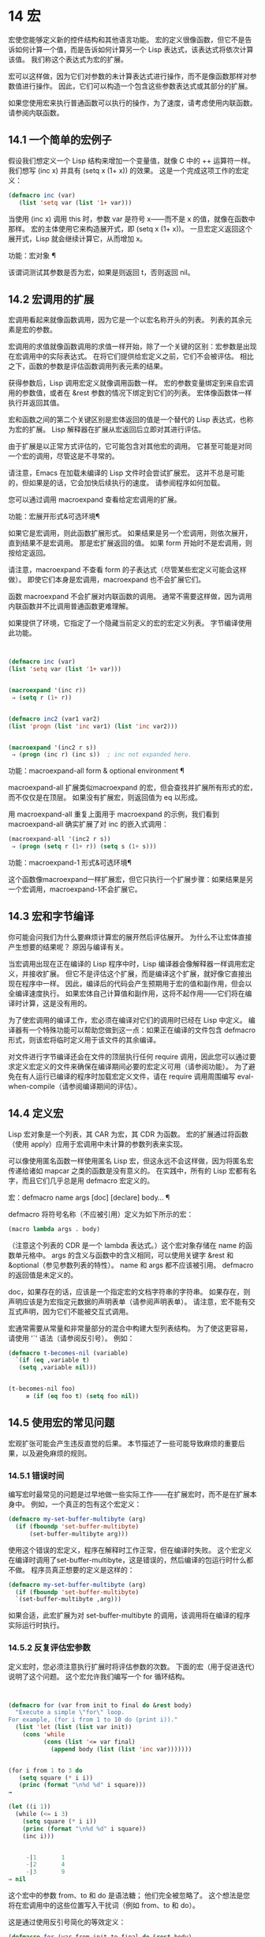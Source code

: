 #+LATEX_COMPILER: xelatex
#+LATEX_CLASS: elegantpaper
#+OPTIONS: prop:t
#+OPTIONS: ^:nil
* 14 宏
宏使您能够定义新的控件结构和其他语言功能。  宏的定义很像函数，但它不是告诉如何计算一个值，而是告诉如何计算另一个 Lisp 表达式，该表达式将依次计算该值。  我们称这个表达式为宏的扩展。

 宏可以这样做，因为它们对参数的未计算表达式进行操作，而不是像函数那样对参数值进行操作。  因此，它们可以构造一个包含这些参数表达式或其部分的扩展。

 如果您使用宏来执行普通函数可以执行的操作，为了速度，请考虑使用内联函数。  请参阅内联函数。


** 14.1 一个简单的宏例子

假设我们想定义一个 Lisp 结构来增加一个变量值，就像 C 中的 ++ 运算符一样。我们想写 (inc x) 并具有 (setq x (1+ x)) 的效果。  这是一个完成这项工作的宏定义：

#+begin_src emacs-lisp
(defmacro inc (var)
   (list 'setq var (list '1+ var)))
#+end_src

当使用 (inc x) 调用 this 时，参数 var 是符号 x——而不是 x 的值，就像在函数中那样。  宏的主体使用它来构造展开式，即 (setq x (1+ x))。  一旦宏定义返回这个展开式，Lisp 就会继续计算它，从而增加 x。

功能：宏对象 ¶

    该谓词测试其参数是否为宏，如果是则返回 t，否则返回 nil。

** 14.2 宏调用的扩展

宏调用看起来就像函数调用，因为它是一个以宏名称开头的列表。  列表的其余元素是宏的参数。

 宏调用的求值就像函数调用的求值一样开始，除了一个关键的区别：宏参数是出现在宏调用中的实际表达式。  在将它们提供给宏定义之前，它们不会被评估。  相比之下，函数的参数是评估函数调用列表元素的结果。

 获得参数后，Lisp 调用宏定义就像调用函数一样。  宏的参数变量绑定到来自宏调用的参数值，或者在 &rest 参数的情况下绑定到它们的列表。  宏体像函数体一样执行并返回其值。

 宏和函数之间的第二个关键区别是宏体返回的值是一个替代的 Lisp 表达式，也称为宏的扩展。  Lisp 解释器在扩展从宏返回后立即对其进行评估。

 由于扩展是以正常方式评估的，它可能包含对其他宏的调用。  它甚至可能是对同一个宏的调用，尽管这是不寻常的。

 请注意，Emacs 在加载未编译的 Lisp 文件时会尝试扩展宏。  这并不总是可能的，但如果是的话，它会加快后续执行的速度。  请参阅程序如何加载。

 您可以通过调用 macroexpand 查看给定宏调用的扩展。

 功能：宏展开形式&可选环境¶

     如果它是宏调用，则此函数扩展形式。  如果结果是另一个宏调用，则依次展开，直到结果不是宏调用。  那是宏扩展返回的值。  如果 form 开始时不是宏调用，则按给定返回。

     请注意，macroexpand 不查看 form 的子表达式（尽管某些宏定义可能会这样做）。  即使它们本身是宏调用，macroexpand 也不会扩展它们。

     函数 macroexpand 不会扩展对内联函数的调用。  通常不需要这样做，因为调用内联函数并不比调用普通函数更难理解。

     如果提供了环境，它指定了一个隐藏当前定义的宏的宏定义列表。  字节编译使用此功能。

     #+begin_src emacs-lisp


       (defmacro inc (var)
	   (list 'setq var (list '1+ var)))


       (macroexpand '(inc r))
	    ⇒ (setq r (1+ r))


       (defmacro inc2 (var1 var2)
	   (list 'progn (list 'inc var1) (list 'inc var2)))


       (macroexpand '(inc2 r s))
	    ⇒ (progn (inc r) (inc s))  ; inc not expanded here.

     #+end_src


 功能：macroexpand-all form & optional environment ¶

     macroexpand-all 扩展类似macroexpand 的宏，但会查找并扩展所有形式的宏，而不仅仅是在顶层。  如果没有扩展宏，则返回值为 eq 以形成。

     用 macroexpand-all 重复上面用于 macroexpand 的示例，我们看到 macroexpand-all 确实扩展了对 inc 的嵌入式调用：

     #+begin_src emacs-lisp
       (macroexpand-all '(inc2 r s))
	    ⇒ (progn (setq r (1+ r)) (setq s (1+ s)))
     #+end_src

 功能：macroexpand-1 形式&可选环境¶

     这个函数像macroexpand一样扩展宏，但它只执行一个扩展步骤：如果结果是另一个宏调用，macroexpand-1不会扩展它。
** 14.3 宏和字节编译

你可能会问我们为什么要麻烦计算宏的展开然后评估展开。  为什么不让宏体直接产生想要的结果呢？  原因与编译有关。

当宏调用出现在正在编译的 Lisp 程序中时，Lisp 编译器会像解释器一样调用宏定义，并接收扩展。  但它不是评估这个扩展，而是编译这个扩展，就好像它直接出现在程序中一样。  因此，编译后的代码会产生预期用于宏的值和副作用，但会以全编译速度执行。  如果宏体自己计算值和副作用，这将不起作用——它们将在编译时计算，这是没有用的。

为了使宏调用的编译工作，宏必须在编译对它们的调用时已经在 Lisp 中定义。  编译器有一个特殊功能可以帮助您做到这一点：如果正在编译的文件包含 defmacro 形式，则该宏将临时定义用于该文件的其余编译。

对文件进行字节编译还会在文件的顶层执行任何 require 调用，因此您可以通过要求定义宏定义的文件来确保在编译期间必要的宏定义可用（请参阅功能）。  为了避免在有人运行已编译的程序时加载宏定义文件，请在 require 调用周围编写 eval-when-compile（请参阅编译期间的评估）。

** 14.4 定义宏

Lisp 宏对象是一个列表，其 CAR 为宏，其 CDR 为函数。  宏的扩展通过将函数（使用 apply）应用于宏调用中未计算的参数列表来实现。

可以像使用匿名函数一样使用匿名 Lisp 宏，但这永远不会这样做，因为将匿名宏传递给诸如 mapcar 之类的函数是没有意义的。  在实践中，所有的 Lisp 宏都有名字，而且它们几乎总是用 defmacro 宏定义的。

宏：defmacro name args [doc] [declare] body... ¶

    defmacro 将符号名称（不应被引用）定义为如下所示的宏：
    #+begin_src emacs-lisp
      (macro lambda args . body)
    #+end_src

    （注意这个列表的 CDR 是一个 lambda 表达式。）这个宏对象存储在 name 的函数单元格中。  args 的含义与函数中的含义相同，可以使用关键字 &rest 和 &optional（参见参数列表的特性）。  name 和 args 都不应该被引用。  defmacro 的返回值是未定义的。

    doc，如果存在的话，应该是一个指定宏的文档字符串的字符串。  如果存在，则声明应该是为宏指定元数据的声明表单（请参阅声明表单）。  请注意，宏不能有交互式声明，因为它们不能被交互式调用。

宏通常需要从常量和非常量部分的混合中构建大型列表结构。  为了使这更容易，请使用 '`' 语法（请参阅反引号）。  例如：

#+begin_src emacs-lisp
  (defmacro t-becomes-nil (variable)
    `(if (eq ,variable t)
	 (setq ,variable nil)))


  (t-becomes-nil foo)
       ≡ (if (eq foo t) (setq foo nil))
#+end_src

** 14.5 使用宏的常见问题

宏观扩张可能会产生违反直觉的后果。  本节描述了一些可能导致麻烦的重要后果，以及避免麻烦的规则。

*** 14.5.1 错误时间

编写宏时最常见的问题是过早地做一些实际工作——在扩展宏时，而不是在扩展本身中。  例如，一个真正的包有这个宏定义：

#+begin_src emacs-lisp
(defmacro my-set-buffer-multibyte (arg)
  (if (fboundp 'set-buffer-multibyte)
      (set-buffer-multibyte arg)))
#+end_src


使用这个错误的宏定义，程序在解释时工作正常，但在编译时失败。  这个宏定义在编译时调用了set-buffer-multibyte，这是错误的，然后编译的包运行时什么都不做。  程序员真正想要的定义是这样的：

#+begin_src emacs-lisp
  (defmacro my-set-buffer-multibyte (arg)
    (if (fboundp 'set-buffer-multibyte)
	`(set-buffer-multibyte ,arg)))
#+end_src

如果合适，此宏扩展为对 set-buffer-multibyte 的调用，该调用将在编译的程序实际运行时执行。
*** 14.5.2 反复评估宏参数

定义宏时，您必须注意执行扩展时将评估参数的次数。  下面的宏（用于促进迭代）说明了这个问题。  这个宏允许我们编写一个 for 循环结构。

#+begin_src emacs-lisp


(defmacro for (var from init to final do &rest body)
  "Execute a simple \"for\" loop.
For example, (for i from 1 to 10 do (print i))."
  (list 'let (list (list var init))
	(cons 'while
	      (cons (list '<= var final)
		    (append body (list (list 'inc var)))))))


(for i from 1 to 3 do
   (setq square (* i i))
   (princ (format "\n%d %d" i square)))
→

(let ((i 1))
  (while (<= i 3)
    (setq square (* i i))
    (princ (format "\n%d %d" i square))
    (inc i)))


     -|1       1
     -|2       4
     -|3       9
⇒ nil
#+end_src

这个宏中的参数 from、to 和 do 是语法糖；  他们完全被忽略了。  这个想法是您将在宏调用中的这些位置写入干扰词（例如 from、to 和 do）。

这是通过使用反引号简化的等效定义：

#+begin_src emacs-lisp
  (defmacro for (var from init to final do &rest body)
    "Execute a simple \"for\" loop.
  For example, (for i from 1 to 10 do (print i))."
    `(let ((,var ,init))
       (while (<= ,var ,final)
	 ,@body
	 (inc ,var))))
#+end_src

此定义的两种形式（带反引号和不带反引号）都存在每次迭代都会评估 final 的缺陷。  如果 final 是一个常数，这不是问题。  如果它是更复杂的形式，例如（long-complex-calculation x），这会显着减慢执行速度。  如果 final 有副作用，多次执行它可能是不正确的。

一个设计良好的宏定义会采取措施来避免这个问题，方法是生成一个只对参数表达式求值一次的扩展，除非重复求值是宏的预期目的的一部分。  这是 for 宏的正确扩展：

#+begin_src emacs-lisp
  (let ((i 1)
	(max 3))
    (while (<= i max)
      (setq square (* i i))
      (princ (format "%d      %d" i square))
      (inc i)))
#+end_src

这是创建此扩展的宏定义：
#+begin_src emacs-lisp
  (defmacro for (var from init to final do &rest body)
    "Execute a simple for loop: (for i from 1 to 10 do (print i))."
    `(let ((,var ,init)
	   (max ,final))
       (while (<= ,var max)
	 ,@body
	 (inc ,var))))
#+end_src
不幸的是，此修复引入了另一个问题，将在下一节中描述。
*** 14.5.3 宏展开中的局部变量

在上一节中，for 的定义被固定如下，以使扩展评估宏参数的正确次数：

#+begin_src emacs-lisp


(defmacro for (var from init to final do &rest body)
  "Execute a simple for loop: (for i from 1 to 10 do (print i))."

  `(let ((,var ,init)
	 (max ,final))
     (while (<= ,var max)
       ,@body
       (inc ,var))))
#+end_src

for 的新定义有一个新问题：它引入了一个名为 max 的局部变量，这是用户不希望的。  这会导致以下示例中的问题：

#+begin_src emacs-lisp
(let ((max 0))
  (for x from 0 to 10 do
    (let ((this (frob x)))
      (if (< max this)
	  (setq max this)))))
#+end_src


for 主体内对 max 的引用，应该是指用户对 max 的绑定，实际上访问了 for 的绑定。

更正此问题的方法是使用非实习符号而不是 max（请参阅创建和实习符号）。  uninterned 符号可以像任何其他符号一样被绑定和引用，但是由于它是由 for 创建的，因此我们知道它不可能已经出现在用户的程序中。  由于它没有被实习，因此用户以后无法将其放入程序中。  它永远不会出现在任何地方，除非放在 for 的地方。  以下是这样工作的 for 的定义：

#+begin_src emacs-lisp
  (defmacro for (var from init to final do &rest body)
    "Execute a simple for loop: (for i from 1 to 10 do (print i))."
    (let ((tempvar (make-symbol "max")))
      `(let ((,var ,init)
	     (,tempvar ,final))
	 (while (<= ,var ,tempvar)
	   ,@body
	   (inc ,var)))))
#+end_src

这将创建一个名为 max 的非驻留符号并将其放在展开式中，而不是通常出现在表达式中的常用驻留符号 max。

*** 14.5.4 评估扩展中的宏观参数

如果宏定义本身评估任何宏参数表达式，例如通过调用 eval（请参阅 Eval），则可能会出现另一个问题。  您必须考虑到宏扩展可能在代码执行之前很久就发生了，此时调用者的上下文（将评估宏扩展）还无法访问。

此外，如果您的宏定义不使用词法绑定，则其形式参数可能会隐藏用户的同名变量。  在宏体内，宏参数绑定是此类变量的最局部绑定，因此正在评估的表单内的任何引用都会引用它。  这是一个例子：
#+begin_src emacs-lisp
  (defmacro foo (a)
    (list 'setq (eval a) t))

  (setq x 'b)
  (foo x) → (setq b t)
       ⇒ t                  ; and b has been set.
  ;; but
  (setq a 'c)
  (foo a) → (setq a t)
       ⇒ t                  ; but this set a, not c.
#+end_src

用户变量命名为 a 还是 x 会有所不同，因为 a 与宏参数变量 a 冲突。

此外，上面的 (foo x) 的扩展将在编译代码时返回不同的东西或发出错误信号，因为在这种情况下 (foo x) 在编译期间被扩展，而 (setq x 'b) 的执行将只需要在代码执行后放置。

为避免这些问题，在计算宏展开时不要计算参数表达式。  相反，将表达式替换为宏扩展，以便其值将作为执行扩展的一部分进行计算。  这就是本章中其他示例的工作方式。

*** 14.5.5 宏扩展了多少倍？

有时会出现问题，因为宏调用每次在解释函数中求值时都会扩展，但对于编译函数仅扩展一次（在编译期间）。  如果宏定义有副作用，它们的工作方式会有所不同，具体取决于宏扩展的次数。

因此，除非您真的知道自己在做什么，否则您应该避免计算宏展开时的副作用。

无法避免一种特殊的副作用：构造 Lisp 对象。  几乎所有的宏扩展都包含构造列表；  这是大多数宏的重点。  这通常是安全的；  只有一种情况你必须小心：当你构造的对象是宏扩展中带引号的常量的一部分时。

如果宏在编译过程中只展开一次，那么对象在编译过程中只被构造一次。  但是在解释执行中，每次宏调用运行时都会扩展宏，这意味着每次都会构造一个新对象。

在大多数干净的 Lisp 代码中，这种差异并不重要。  仅当您对宏定义构造的对象执行副作用时才有意义。  因此，为避免麻烦，请避免对由宏定义构造的对象产生副作用。  以下是此类副作用如何让您陷入困境的示例：
#+begin_src emacs-lisp
  (defmacro empty-object ()
    (list 'quote (cons nil nil)))


  (defun initialize (condition)
    (let ((object (empty-object)))
      (if condition
	  (setcar object condition))
      object))
#+end_src

如果 initialize 被解释，则每次调用 initialize 时都会构造一个新列表 (nil)。  因此，调用之间没有副作用。  如果 initialize 被编译，那么宏空对象在编译期间被扩展，产生一个常量（nil），每次调用 initialize 时都会重用和更改。

避免这种病态情况的一种方法是将空对象视为一种有趣的常量，而不是内存分配结构。  您不会在诸如 '(nil) 之类的常量上使用 setcar，因此自然也不会在 (empty-object) 上使用它。
** 14.6 缩进宏

在宏定义中，您可以使用声明形式（请参阅定义宏）来指定 TAB 应如何缩进对宏的调用。  缩进规范是这样写的：

#+begin_src emacs-lisp
  (declare (indent indent-spec))
#+end_src


这导致在宏名称上设置 lisp-indent-function 属性。

以下是缩进规范的可能性：

零

    这与无属性相同——使用标准缩进模式。
德芬

    像处理“def”结构一样处理这个函数：将第二行视为正文的开始。
一个整数，数字

    函数的第一个参数是区分参数；  其余的被认为是表达式的主体。  表达式中的一行根据其上的第一个参数是否被区分而缩进。  如果参数是正文的一部分，则该行缩进 lisp-body-indent 列比开始包含表达式的左括号多。  如果参数被区分并且是第一个或第二个参数，则缩进两倍的额外列。  如果参数被区分而不是第一个或第二个参数，则该行使用标准模式。
一个符号，象征

    symbol 应该是函数名；  调用该函数来计算此表达式中行的缩进。  该函数接收两个参数：

    位置

	 缩进行开始的位置。
    状态

	 parse-partial-sexp（一种用于缩进和嵌套计算的 Lisp 原语）在解析到此行开头时返回的值。

    它应该返回一个数字，即该行的缩进列数，或者一个列表，其 car 是这样的数字。  返回数字和返回列表的区别在于，数字表示同一嵌套级别的所有后续行都应该像这个一样缩进；  一个列表说以下几行可能需要不同的缩进。  当缩进由 CMq 计算时，这会有所不同；  如果该值是一个数字，CMq 不需要重新计算以下行的缩进，直到列表末尾。
